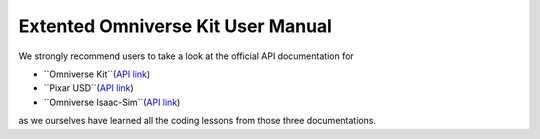 Extented Omniverse Kit User Manual
============================================

We strongly recommend users to take a look at the official API documentation for 

* ``Omniverse Kit``(`API link <https://docs.omniverse.nvidia.com/prod_kit/prod_kit/overview.html>`_)
* ``Pixar USD``(`API link <https://graphics.pixar.com/usd/release/api/>`_)
* ``Omniverse Isaac-Sim``(`API link <https://docs.omniverse.nvidia.com/py/isaacsim/source/extensions/omni.isaac.core/docs/index.html>`_)

as we ourselves have learned all the coding lessons from those three documentations.
